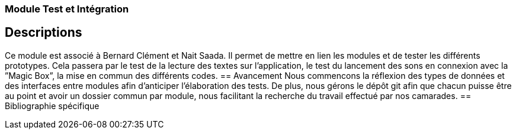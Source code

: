 === Module Test et Intégration

== Descriptions

Ce module est associé à Bernard Clément et Nait Saada. Il permet de mettre en lien les modules et de
tester les différents prototypes. Cela passera par le test de la lecture des textes sur l’application, le test
du lancement des sons en connexion avec la ”Magic Box”, la mise en commun des différents codes.
== Avancement
Nous commencons la réflexion des types de données et des interfaces entre modules afin d'anticiper l'élaboration des tests.
De plus, nous gérons le dépôt git afin que chacun puisse être au point et avoir un dossier commun par module, nous facilitant la recherche
du travail effectué par nos camarades.
== Bibliographie spécifique
